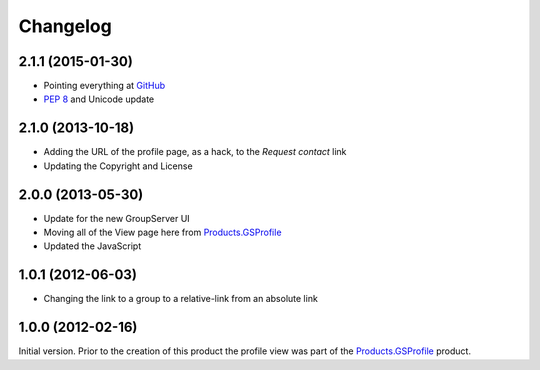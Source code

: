 Changelog
=========

2.1.1 (2015-01-30)
------------------

* Pointing everything at GitHub_
* :pep:`8` and Unicode update

.. _GitHub: https://github.com/groupserver/gs.profile.view

2.1.0 (2013-10-18)
------------------

* Adding the URL of the profile page, as a hack, to the *Request
  contact* link
* Updating the Copyright and License

2.0.0 (2013-05-30)
------------------

* Update for the new GroupServer UI
* Moving all of the View page here from `Products.GSProfile`_
* Updated the JavaScript

1.0.1 (2012-06-03)
------------------

* Changing the link to a group to a relative-link from an
  absolute link

1.0.0 (2012-02-16)
------------------

Initial version. Prior to the creation of this product the
profile view was part of the `Products.GSProfile`_ product.

.. _Products.GSProfile:
   https://github.com/groupserver/Products.GSProfile

..  LocalWords:  Changelog GitHub
